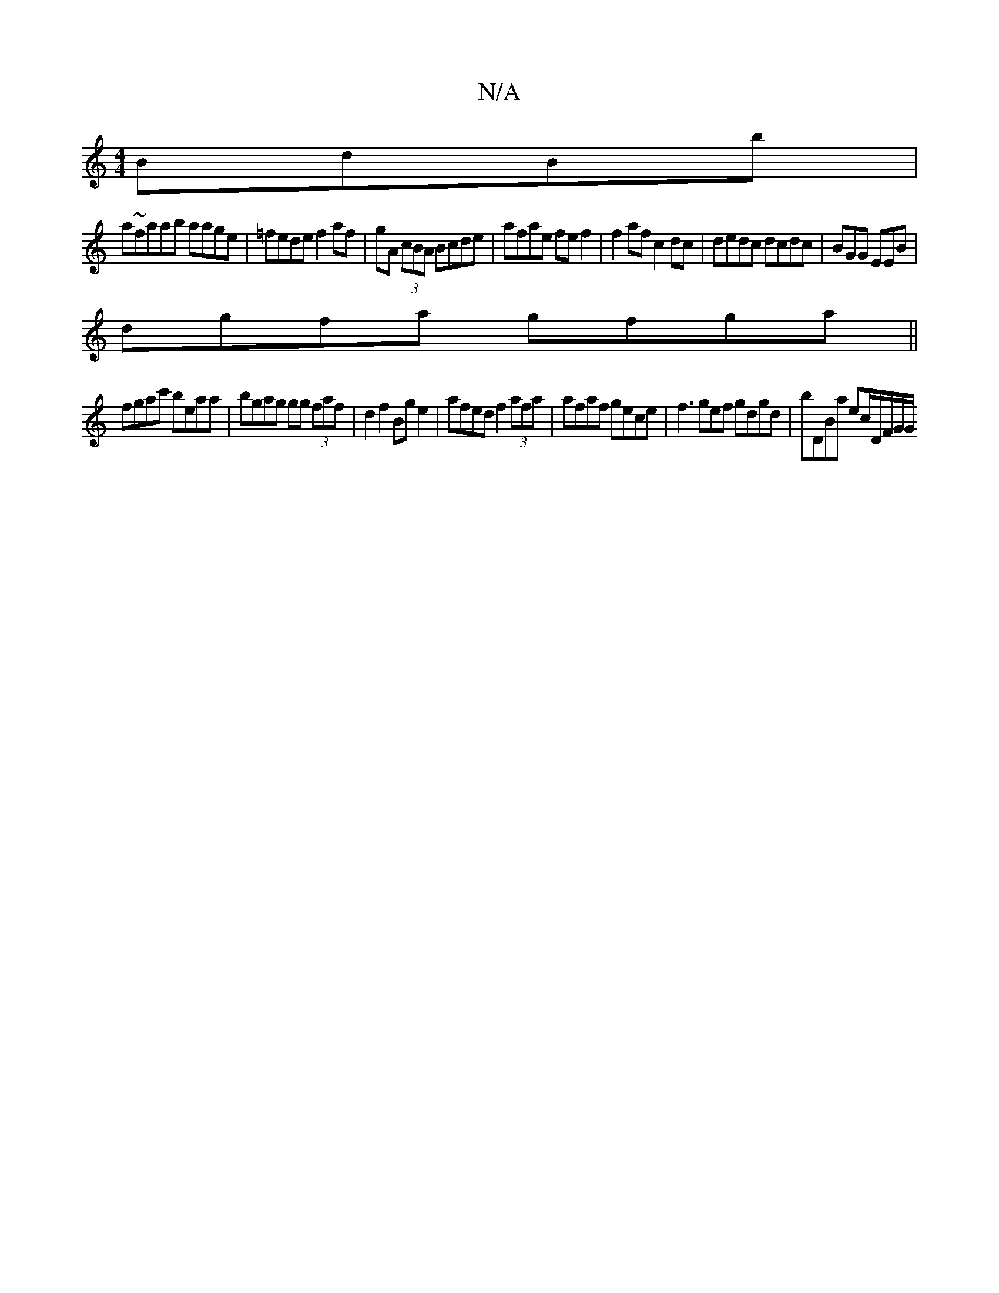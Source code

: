 X:1
T:N/A
M:4/4
R:N/A
K:Cmajor
 BdBb |
a~faab aage|=fede f2 af|gA (3cBA Bcde | afae fe f2 |f2 af c2 dc|dedc dcdc|BGG EEB|
dgfa gfga||
fgac' beaa | bgag gg (3faf|d2 f2 Bg e2 | afed f2 (3afa |afaf gece | f3gef gdgd | bDBa ec/D/F/G/G/